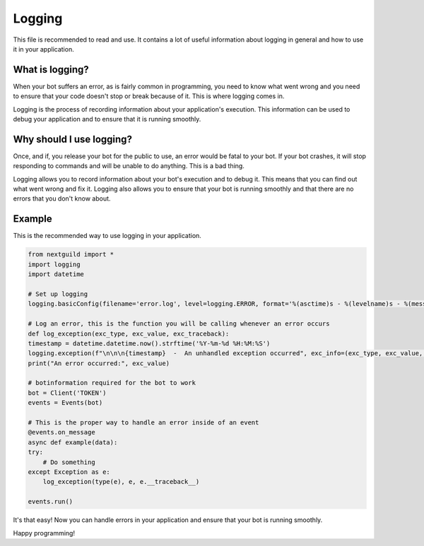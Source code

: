 Logging
========

This file is recommended to read and use. It contains a lot of useful information about logging in general and how to use it in your application.

What is logging?
--------------------

When your bot suffers an error, as is fairly common in programming, you need to know what went wrong and you need to ensure that your code doesn't stop or break because of it. This is where logging comes in.

Logging is the process of recording information about your application's execution. This information can be used to debug your application and to ensure that it is running smoothly.

Why should I use logging?
--------------------

Once, and if, you release your bot for the public to use, an error would be fatal to your bot. If your bot crashes, it will stop responding to commands and will be unable to do anything. This is a bad thing. 

Logging allows you to record information about your bot's execution and to debug it. This means that you can find out what went wrong and fix it. Logging also allows you to ensure that your bot is running smoothly and that there are no errors that you don't know about.

Example
--------------------

This is the recommended way to use logging in your application.

.. code-block:: python

    from nextguild import *
    import logging
    import datetime

    # Set up logging
    logging.basicConfig(filename='error.log', level=logging.ERROR, format='%(asctime)s - %(levelname)s - %(message)s')

    # Log an error, this is the function you will be calling whenever an error occurs
    def log_exception(exc_type, exc_value, exc_traceback):
    timestamp = datetime.datetime.now().strftime('%Y-%m-%d %H:%M:%S')
    logging.exception(f"\n\n\n{timestamp}  -  An unhandled exception occurred", exc_info=(exc_type, exc_value, exc_traceback))
    print("An error occurred:", exc_value)

    # botinformation required for the bot to work
    bot = Client('TOKEN')
    events = Events(bot)

    # This is the proper way to handle an error inside of an event
    @events.on_message
    async def example(data):
    try:
        # Do something
    except Exception as e:
        log_exception(type(e), e, e.__traceback__)
        
    events.run()


It's that easy! Now you can handle errors in your application and ensure that your bot is running smoothly.

Happy programming!

